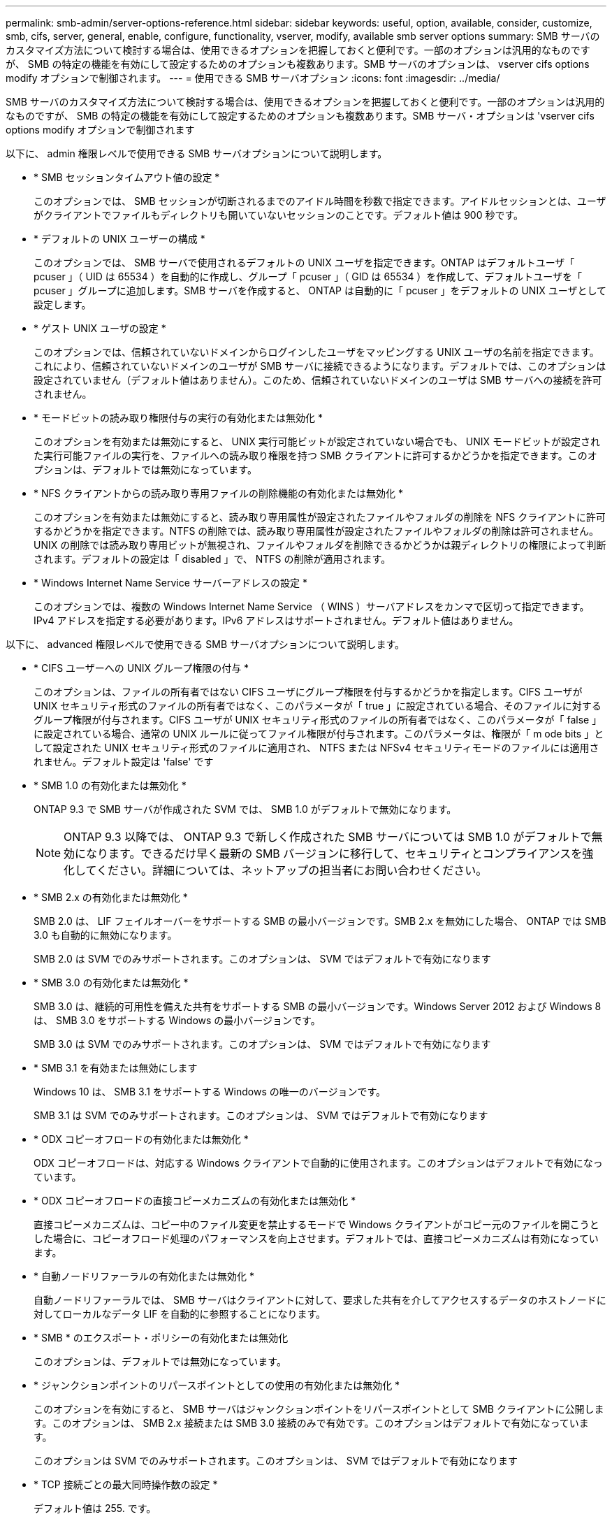 ---
permalink: smb-admin/server-options-reference.html 
sidebar: sidebar 
keywords: useful, option, available, consider, customize, smb, cifs, server, general, enable, configure, functionality, vserver, modify, available smb server options 
summary: SMB サーバのカスタマイズ方法について検討する場合は、使用できるオプションを把握しておくと便利です。一部のオプションは汎用的なものですが、 SMB の特定の機能を有効にして設定するためのオプションも複数あります。SMB サーバのオプションは、 vserver cifs options modify オプションで制御されます。 
---
= 使用できる SMB サーバオプション
:icons: font
:imagesdir: ../media/


[role="lead"]
SMB サーバのカスタマイズ方法について検討する場合は、使用できるオプションを把握しておくと便利です。一部のオプションは汎用的なものですが、 SMB の特定の機能を有効にして設定するためのオプションも複数あります。SMB サーバ・オプションは 'vserver cifs options modify オプションで制御されます

以下に、 admin 権限レベルで使用できる SMB サーバオプションについて説明します。

* * SMB セッションタイムアウト値の設定 *
+
このオプションでは、 SMB セッションが切断されるまでのアイドル時間を秒数で指定できます。アイドルセッションとは、ユーザがクライアントでファイルもディレクトリも開いていないセッションのことです。デフォルト値は 900 秒です。

* * デフォルトの UNIX ユーザーの構成 *
+
このオプションでは、 SMB サーバで使用されるデフォルトの UNIX ユーザを指定できます。ONTAP はデフォルトユーザ「 pcuser 」（ UID は 65534 ）を自動的に作成し、グループ「 pcuser 」（ GID は 65534 ）を作成して、デフォルトユーザを「 pcuser 」グループに追加します。SMB サーバを作成すると、 ONTAP は自動的に「 pcuser 」をデフォルトの UNIX ユーザとして設定します。

* * ゲスト UNIX ユーザの設定 *
+
このオプションでは、信頼されていないドメインからログインしたユーザをマッピングする UNIX ユーザの名前を指定できます。これにより、信頼されていないドメインのユーザが SMB サーバに接続できるようになります。デフォルトでは、このオプションは設定されていません（デフォルト値はありません）。このため、信頼されていないドメインのユーザは SMB サーバへの接続を許可されません。

* * モードビットの読み取り権限付与の実行の有効化または無効化 *
+
このオプションを有効または無効にすると、 UNIX 実行可能ビットが設定されていない場合でも、 UNIX モードビットが設定された実行可能ファイルの実行を、ファイルへの読み取り権限を持つ SMB クライアントに許可するかどうかを指定できます。このオプションは、デフォルトでは無効になっています。

* * NFS クライアントからの読み取り専用ファイルの削除機能の有効化または無効化 *
+
このオプションを有効または無効にすると、読み取り専用属性が設定されたファイルやフォルダの削除を NFS クライアントに許可するかどうかを指定できます。NTFS の削除では、読み取り専用属性が設定されたファイルやフォルダの削除は許可されません。UNIX の削除では読み取り専用ビットが無視され、ファイルやフォルダを削除できるかどうかは親ディレクトリの権限によって判断されます。デフォルトの設定は「 disabled 」で、 NTFS の削除が適用されます。

* * Windows Internet Name Service サーバーアドレスの設定 *
+
このオプションでは、複数の Windows Internet Name Service （ WINS ）サーバアドレスをカンマで区切って指定できます。IPv4 アドレスを指定する必要があります。IPv6 アドレスはサポートされません。デフォルト値はありません。



以下に、 advanced 権限レベルで使用できる SMB サーバオプションについて説明します。

* * CIFS ユーザーへの UNIX グループ権限の付与 *
+
このオプションは、ファイルの所有者ではない CIFS ユーザにグループ権限を付与するかどうかを指定します。CIFS ユーザが UNIX セキュリティ形式のファイルの所有者ではなく、このパラメータが「 true 」に設定されている場合、そのファイルに対するグループ権限が付与されます。CIFS ユーザが UNIX セキュリティ形式のファイルの所有者ではなく、このパラメータが「 false 」に設定されている場合、通常の UNIX ルールに従ってファイル権限が付与されます。このパラメータは、権限が「 m ode bits 」として設定された UNIX セキュリティ形式のファイルに適用され、 NTFS または NFSv4 セキュリティモードのファイルには適用されません。デフォルト設定は 'false' です

* * SMB 1.0 の有効化または無効化 *
+
ONTAP 9.3 で SMB サーバが作成された SVM では、 SMB 1.0 がデフォルトで無効になります。

+
[NOTE]
====
ONTAP 9.3 以降では、 ONTAP 9.3 で新しく作成された SMB サーバについては SMB 1.0 がデフォルトで無効になります。できるだけ早く最新の SMB バージョンに移行して、セキュリティとコンプライアンスを強化してください。詳細については、ネットアップの担当者にお問い合わせください。

====
* * SMB 2.x の有効化または無効化 *
+
SMB 2.0 は、 LIF フェイルオーバーをサポートする SMB の最小バージョンです。SMB 2.x を無効にした場合、 ONTAP では SMB 3.0 も自動的に無効になります。

+
SMB 2.0 は SVM でのみサポートされます。このオプションは、 SVM ではデフォルトで有効になります

* * SMB 3.0 の有効化または無効化 *
+
SMB 3.0 は、継続的可用性を備えた共有をサポートする SMB の最小バージョンです。Windows Server 2012 および Windows 8 は、 SMB 3.0 をサポートする Windows の最小バージョンです。

+
SMB 3.0 は SVM でのみサポートされます。このオプションは、 SVM ではデフォルトで有効になります

* * SMB 3.1 を有効または無効にします
+
Windows 10 は、 SMB 3.1 をサポートする Windows の唯一のバージョンです。

+
SMB 3.1 は SVM でのみサポートされます。このオプションは、 SVM ではデフォルトで有効になります

* * ODX コピーオフロードの有効化または無効化 *
+
ODX コピーオフロードは、対応する Windows クライアントで自動的に使用されます。このオプションはデフォルトで有効になっています。

* * ODX コピーオフロードの直接コピーメカニズムの有効化または無効化 *
+
直接コピーメカニズムは、コピー中のファイル変更を禁止するモードで Windows クライアントがコピー元のファイルを開こうとした場合に、コピーオフロード処理のパフォーマンスを向上させます。デフォルトでは、直接コピーメカニズムは有効になっています。

* * 自動ノードリファーラルの有効化または無効化 *
+
自動ノードリファーラルでは、 SMB サーバはクライアントに対して、要求した共有を介してアクセスするデータのホストノードに対してローカルなデータ LIF を自動的に参照することになります。

* * SMB * のエクスポート・ポリシーの有効化または無効化
+
このオプションは、デフォルトでは無効になっています。

* * ジャンクションポイントのリパースポイントとしての使用の有効化または無効化 *
+
このオプションを有効にすると、 SMB サーバはジャンクションポイントをリパースポイントとして SMB クライアントに公開します。このオプションは、 SMB 2.x 接続または SMB 3.0 接続のみで有効です。このオプションはデフォルトで有効になっています。

+
このオプションは SVM でのみサポートされます。このオプションは、 SVM ではデフォルトで有効になります

* * TCP 接続ごとの最大同時操作数の設定 *
+
デフォルト値は 255. です。

* * ローカルの Windows ユーザーとグループ機能の有効化または無効化 *
+
このオプションはデフォルトで有効になっています。

* * ローカル Windows ユーザー認証の有効化または無効化 *
+
このオプションはデフォルトで有効になっています。

* * VSS シャドウ・コピー機能の有効化または無効化 *
+
ONTAP では、シャドウコピー機能によって、 Hyper-V over SMB 解決策を使用して格納されたデータのリモートバックアップを実行します。

+
このオプションは、 SVM 、および Hyper-V over SMB 構成でのみサポートされます。このオプションは、 SVM ではデフォルトで有効になります

* * シャドウ・コピーのディレクトリ階層の設定 *
+
このオプションでは、シャドウコピー機能を使用するときに、シャドウコピーを作成するディレクトリの最大階層を定義できます。

+
このオプションは、 SVM 、および Hyper-V over SMB 構成でのみサポートされます。このオプションは、 SVM ではデフォルトで有効になります

* * マルチドメインネームマッピングの検索機能の有効化または無効化 *
+
有効にすると、 UNIX ユーザが Windows ユーザ名のドメイン部分にワイルドカード（ * ）を使用して Windows ドメインユーザにマッピングされている場合に（ * \joe など）、 ONTAP はホームドメインと双方向の信頼関係が確立されたすべてのドメインで、指定したユーザを検索します。ホームドメインとは、 SMB サーバのコンピュータアカウントが含まれるドメインです。

+
双方向の信頼関係が確立されたすべてのドメインを検索する代わりに、信頼できるドメインのリストを設定することもできます。このオプションを有効にして、優先リストを設定すると、マルチドメインネームマッピングの検索を実行するために優先リストが使用されます。

+
デフォルトでは、マルチドメインネームマッピングの検索は有効になります。

* * ファイルシステムセクターサイズの設定 *
+
このオプションでは、 ONTAP から SMB クライアントに報告されるファイルシステムセクターサイズをバイト単位で設定できます。このオプションには '4096' と '512' の 2 つの有効な値がありますデフォルト値は「 4096 」です。Windows アプリケーションが 512 バイトのセクターサイズのみをサポートしている場合は、この値を「 512 」に設定する必要があります。

* * ダイナミックアクセス制御の有効化または無効化 *
+
このオプションを有効にすると、監査を使用した集約型アクセスポリシーのステージングや、グループポリシーオブジェクトを使用した集約型アクセスポリシーの実装を含めて、ダイナミックアクセス制御を使用して SMB サーバのオブジェクトを保護できます。このオプションは、デフォルトでは無効になっています。

+
このオプションは SVM でのみサポートされます。

* * 認証されていないセッションのアクセス制限の設定（ restrict anonymous ） *
+
このオプションでは、認証されていないセッションのアクセス制限を指定します。制限は匿名ユーザに適用されます。デフォルトでは、匿名ユーザに対するアクセス制限はありません。

* * UNIX 対応のセキュリティを使用するボリューム（ UNIX セキュリティ形式のボリューム、または UNIX 対応のセキュリティを使用する mixed セキュリティ形式のボリューム）での NTFS ACL の提供を有効または無効にする *
+
このオプションを有効または無効にして、 UNIX セキュリティ形式のファイルやフォルダのファイルセキュリティが SMB クライアントに表示される方法を指定します。有効 ONTAP にすると、 UNIX セキュリティ形式のボリューム内のファイルやフォルダは、 NTFS ACL を使用する NTFS ファイルセキュリティが設定されたファイルやフォルダとして SMB クライアントに表示されます。無効 ONTAP にすると、 UNIX セキュリティ形式のボリュームは、ファイルセキュリティのない FAT ボリュームとして表示されます。デフォルトでは、ボリュームは NTFS ACL を使用する NTFS ファイルセキュリティが設定されたボリュームとして表示されます。

* * SMB 擬似オープン機能の有効化または無効化 *
+
この機能を有効にすると、 ONTAP がファイルやディレクトリの属性情報を照会する際のオープン要求とクローズ要求の方法が最適化されて、 SMB 2.x および SMB 3.0 のパフォーマンスが向上します。デフォルトでは、 SMB 擬似オープン機能は有効になっています。このオプションは、 SMB 2.x 以降を使用する接続にのみ有効です。

* * UNIX 拡張の有効化または無効化 *
+
このオプションを有効にすると、 SMB サーバで UNIX 拡張が有効になります。UNIX 拡張を使用すると、 SMB プロトコルを介して POSIX/UNIX 形式のセキュリティを表示できます。デフォルトでは、このオプションは無効になっています。

+
Mac OSX クライアントなど、 UNIX ベースの SMB クライアントが環境内にある場合は、 UNIX 拡張を有効にしてください。UNIX 拡張を有効にすると、 SMB サーバは POSIX/UNIX セキュリティ情報を SMB 経由で UNIX ベースのクライアントに送信できるようになります。クライアントは、受け取ったセキュリティ情報を POSIX/UNIX セキュリティに変換します。

* * 略称を使用した検索のサポートの有効化または無効化 *
+
このオプションを有効にすると、 SMB サーバは短縮名に対して検索を実行できます。このオプションを有効にした場合の検索では、長いファイル名に加えて 8.3 形式のファイル名も照合されます。このパラメータのデフォルト値は 'false' です

* * DFS 対応の自動通知のサポートの有効化または無効化 *
+
このオプションを有効または無効にして、共有に接続する SMB 2.x および SMB 3.0 クライアントに SMB サーバから DFS 対応を自動的に通知するかどうかを指定します。ONTAP では、 SMB アクセス用のシンボリックリンクの実装で DFS リファーラルが使用されます。有効にすると、シンボリックリンクアクセスが有効かどうかに関係なく、 SMB サーバは常に DFS 対応を通知します。無効にすると、シンボリックリンクアクセスが有効になっている共有にクライアントが接続する場合にのみ、 SMB サーバは DFS 対応を通知します。

* * SMB クレジットの最大数の設定 *
+
ONTAP 9.4 以降では、クライアントとサーバが SMB バージョン 2 以降を実行している場合に、「 -max-credits 」オプションを設定して SMB 接続に付与するクレジット数を制限できます。デフォルト値は 128. です。

* * SMB マルチチャネルのサポートの有効化または無効化 *
+
ONTAP 9.4 以降のリリースで「 -is-multichannel-enabled 」オプションを有効にすると、クラスタとクライアントに適切な NIC が搭載されている場合、 SMB サーバは単一の SMB セッションに対して複数の接続を確立できます。これにより、スループットとフォールトトレランスが向上します。このパラメータのデフォルト値は 'false' です

+
SMB マルチチャネルが有効な場合、次のパラメータも指定できます。

+
** 各マルチチャネルセッションに許可される最大接続数。このパラメータのデフォルト値は 32 です。
** 各マルチチャネルセッションで通知されるネットワークインターフェイスの最大数。このパラメータのデフォルト値は 256 です。



